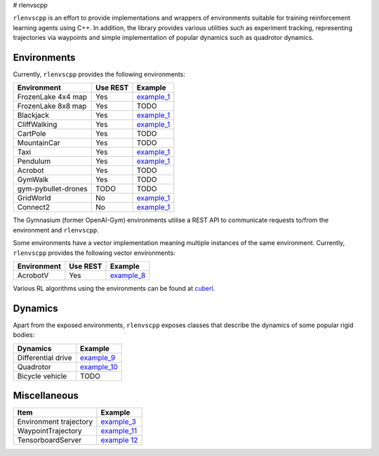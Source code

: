 
# rlenvscpp

``rlenvscpp`` is an effort to provide implementations and wrappers of environments suitable for training reinforcement learning agents
using  C++. In addition, the library provides various utilities such as experiment tracking,
representing trajectories  via waypoints and simple implementation of popular dynamics such as 
quadrotor dynamics.

Environments
------------

Currently, ``rlenvscpp`` provides the following environments:

+---------------------+--------------+-----------------------------------------------------------------------------------------------------+
| Environment         |   Use REST   | Example                                                                                             |
+=====================+==============+=====================================================================================================+
| FrozenLake 4x4 map  |   Yes        | `example_1 <https://github.com/pockerman/rlenvscpp/blob/master/examples/example_1/example_1.cpp>`_  |
+---------------------+--------------+-----------------------------------------------------------------------------------------------------+
| FrozenLake 8x8 map  |   Yes        | TODO                                                                                                |
+---------------------+--------------+-----------------------------------------------------------------------------------------------------+
| Blackjack           |   Yes        | `example_1 <https://github.com/pockerman/rlenvscpp/blob/master/examples/example_1/example_1.cpp>`_  |
+---------------------+--------------+-----------------------------------------------------------------------------------------------------+
| CliffWalking        |   Yes        | `example_1 <https://github.com/pockerman/rlenvscpp/blob/master/examples/example_1/example_1.cpp>`_  |
+---------------------+--------------+-----------------------------------------------------------------------------------------------------+
| CartPole            |   Yes        | TODO                                                                                                |
+---------------------+--------------+-----------------------------------------------------------------------------------------------------+
| MountainCar         |   Yes        | TODO                                                                                                |
+---------------------+--------------+-----------------------------------------------------------------------------------------------------+
| Taxi                |   Yes        | `example_1 <https://github.com/pockerman/rlenvscpp/blob/master/examples/example_1/example_1.cpp>`_  |
+---------------------+--------------+-----------------------------------------------------------------------------------------------------+
| Pendulum            |   Yes        | `example_1 <https://github.com/pockerman/rlenvscpp/blob/master/examples/example_6/example_6.cpp>`_  |
+---------------------+--------------+-----------------------------------------------------------------------------------------------------+
| Acrobot             |   Yes        | TODO                                                                                                |
+---------------------+--------------+-----------------------------------------------------------------------------------------------------+
| GymWalk             |   Yes        | TODO                                                                                                |
+---------------------+--------------+-----------------------------------------------------------------------------------------------------+
| gym-pybullet-drones |  TODO        | TODO                                                                                                |
+---------------------+--------------+-----------------------------------------------------------------------------------------------------+
| GridWorld           |   No         | `example_1 <https://github.com/pockerman/rlenvscpp/blob/master/examples/example_5/example_5.cpp>`_  |
+---------------------+--------------+-----------------------------------------------------------------------------------------------------+
| Connect2            |   No         | `example_1 <https://github.com/pockerman/rlenvscpp/blob/master/examples/example_7/example_7.cpp>`_  |
+---------------------+--------------+-----------------------------------------------------------------------------------------------------+

The Gymnasium (former OpenAI-Gym) environments utilise a REST API to communicate requests to/from the 
environment and ``rlenvscpp``.

Some environments have a vector implementation meaning multiple instances of the same
environment. Currently, ``rlenvscpp`` provides the following vector environments: 

+---------------------+--------------+-----------------------------------------------------------------------------------------------------+
| Environment         |   Use REST   | Example                                                                                             |
+=====================+==============+=====================================================================================================+
| AcrobotV            |   Yes        |  `example_8 <https://github.com/pockerman/rlenvscpp/blob/master/examples/example_8/example_8.cpp>`_ |
+---------------------+--------------+-----------------------------------------------------------------------------------------------------+

Various RL algorithms using the environments can be found at `cuberl <https://github.com/pockerman/cuberl/tree/master>`_.


Dynamics 
---------

Apart from the exposed environments, ``rlenvscpp`` exposes classes that 
describe the dynamics of some popular rigid bodies:

+---------------------+-------------------------------------------------------------------------------------------------------+
| Dynamics            |                       Example                                                                         |
+=====================+=======================================================================================================+
| Differential drive  |  `example_9 <https://github.com/pockerman/rlenvscpp/blob/master/examples/example_9/example_9.cpp>`_   |
+---------------------+-------------------------------------------------------------------------------------------------------+
| Quadrotor           |  `example_10 <https://github.com/pockerman/rlenvscpp/blob/master/examples/example_10/example_10.cpp>`_|
+---------------------+-------------------------------------------------------------------------------------------------------+
| Bicycle vehicle     |  TODO                                                                                                 |
+---------------------+-------------------------------------------------------------------------------------------------------+

Miscellaneous
-------------

+------------------------+-------------------------------------------------------------------------------------------------------+
| Item                   |                       Example                                                                         |
+========================+=======================================================================================================+ 
| Environment trajectory |  `example_3 <https://github.com/pockerman/rlenvscpp/blob/master/examples/example_3/example_3.cpp>`_   |
+------------------------+-------------------------------------------------------------------------------------------------------+
| WaypointTrajectory     |  `example_11 <https://github.com/pockerman/rlenvscpp/blob/master/examples/example_11/example_11.cpp>`_|
+------------------------+-------------------------------------------------------------------------------------------------------+
| TensorboardServer      |  `example 12 <https://github.com/pockerman/rlenvscpp/tree/master/examples/example_12>`_               |
+------------------------+-------------------------------------------------------------------------------------------------------+
